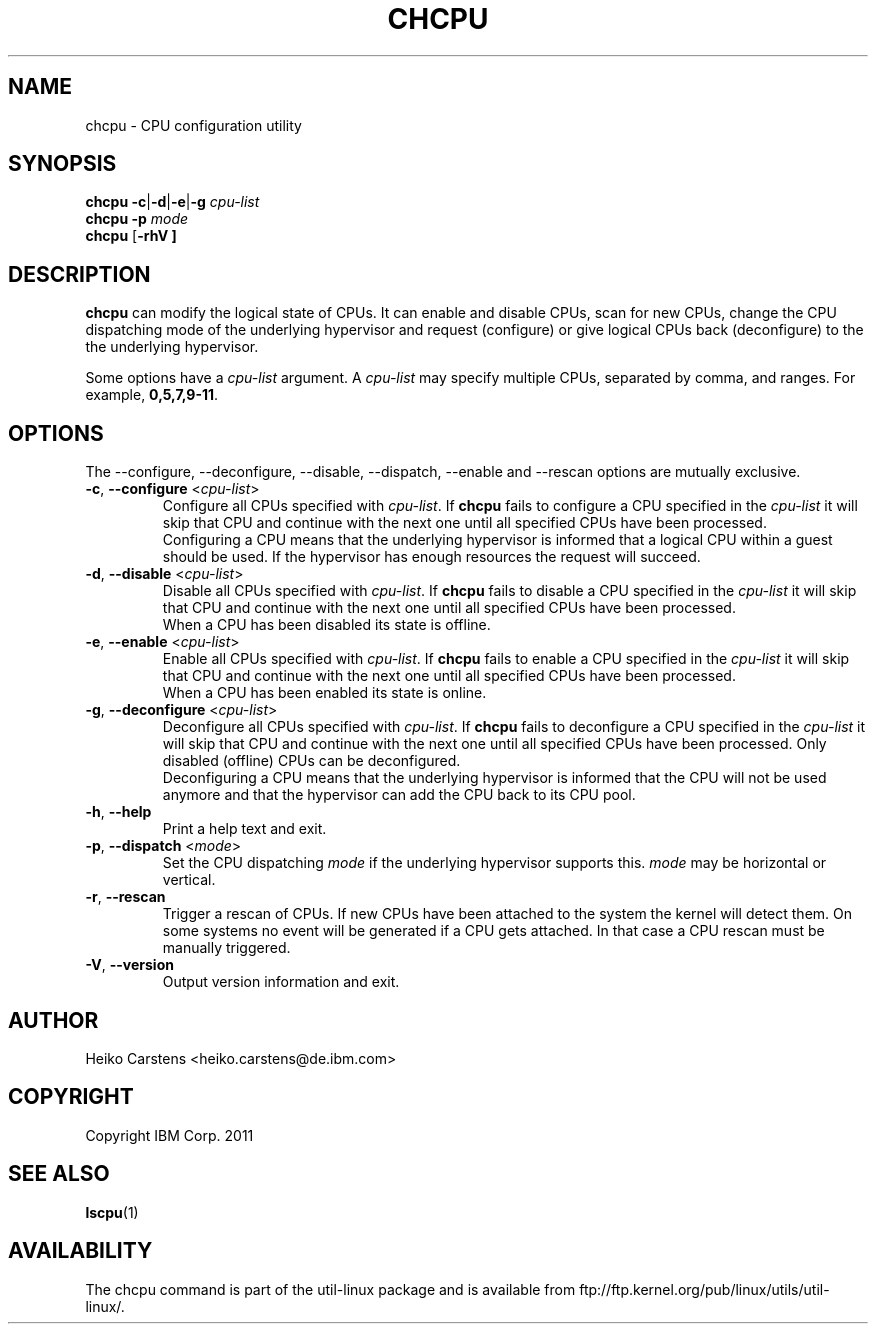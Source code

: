 .TH CHCPU 1 "August 2011" Linux "User Manuals"
.SH NAME
chcpu \- CPU configuration utility
.SH SYNOPSIS
.B chcpu
\fB-c\fP|\fB\-d\fP|\fB\-e\fP|\fB\-g\fP
.IR cpu-list
.br
.B
\fBchcpu \-p\fP \fImode\fP
.br
.B chcpu
.RB [ \-rhV\ ]
.br
.SH DESCRIPTION
.B chcpu
can modify the logical state of CPUs. It can enable and disable CPUs, scan
for new CPUs, change the CPU dispatching mode of the underlying hypervisor
and request (configure) or give logical CPUs back (deconfigure) to the
the underlying hypervisor.

Some options have a \fIcpu-list\fP argument. A \fIcpu-list\fP may specify
multiple CPUs, separated by comma, and ranges.  For example,
.BR 0,5,7,9-11 .
.SH OPTIONS
The --configure, --deconfigure, --disable, --dispatch, --enable and --rescan
options are mutually exclusive.
.TP
.BR \-c , " \-\-configure " <\fIcpu-list\fP>
Configure all CPUs specified with \fIcpu-list\fP. If
.BR chcpu
fails to configure a CPU specified in the \fIcpu-list\fP it will skip that
CPU and continue with the next one until all specified CPUs have been
processed.
.br
Configuring a CPU means that the underlying hypervisor is informed that
a logical CPU within a guest should be used. If the hypervisor has enough
resources the request will succeed.
.TP
.BR \-d , " \-\-disable " <\fIcpu-list\fP>
Disable all CPUs specified with \fIcpu-list\fP. If
.BR chcpu
fails to disable a CPU specified in the \fIcpu-list\fP it will skip that
CPU and continue with the next one until all specified CPUs have been
processed.
.br
When a CPU has been disabled its state is offline.
.TP
.BR \-e , " \-\-enable " <\fIcpu-list\fP>
Enable all CPUs specified with \fIcpu-list\fP. If
.BR chcpu
fails to enable a CPU specified in the \fIcpu-list\fP it will skip that
CPU and continue with the next one until all specified CPUs have been
processed.
.br
When a CPU has been enabled its state is online.
.TP
.BR \-g , " \-\-deconfigure " <\fIcpu-list\fP>
Deconfigure all CPUs specified with \fIcpu-list\fP. If
.BR chcpu
fails to deconfigure a CPU specified in the \fIcpu-list\fP it will skip
that CPU and continue with the next one until all specified CPUs have been
processed. Only disabled (offline) CPUs can be deconfigured.
.br
Deconfiguring a CPU means that the underlying hypervisor is informed that
the CPU will not be used anymore and that the hypervisor can add the CPU
back to its CPU pool.
.TP
.BR \-h , " \-\-help"
Print a help text and exit.
.TP
.BR \-p , " \-\-dispatch " <\fImode\fP>
Set the CPU dispatching \fImode\fP if the underlying hypervisor supports this.
\fImode\fP may be horizontal or vertical.
.TP
.BR \-r , " \-\-rescan"
Trigger a rescan of CPUs. If new CPUs have been attached to the system the
kernel will detect them. On some systems no event will be generated if a
CPU gets attached. In that case a CPU rescan must be manually triggered.
.TP
.BR \-V , " \-\-version"
Output version information and exit.
.SH AUTHOR
.nf
Heiko Carstens <heiko.carstens@de.ibm.com>
.fi
.SH COPYRIGHT
Copyright IBM Corp. 2011
.br
.SH "SEE ALSO"
.BR lscpu (1)
.SH AVAILABILITY
The chcpu command is part of the util-linux package and is available from
ftp://ftp.kernel.org/pub/linux/utils/util-linux/.
